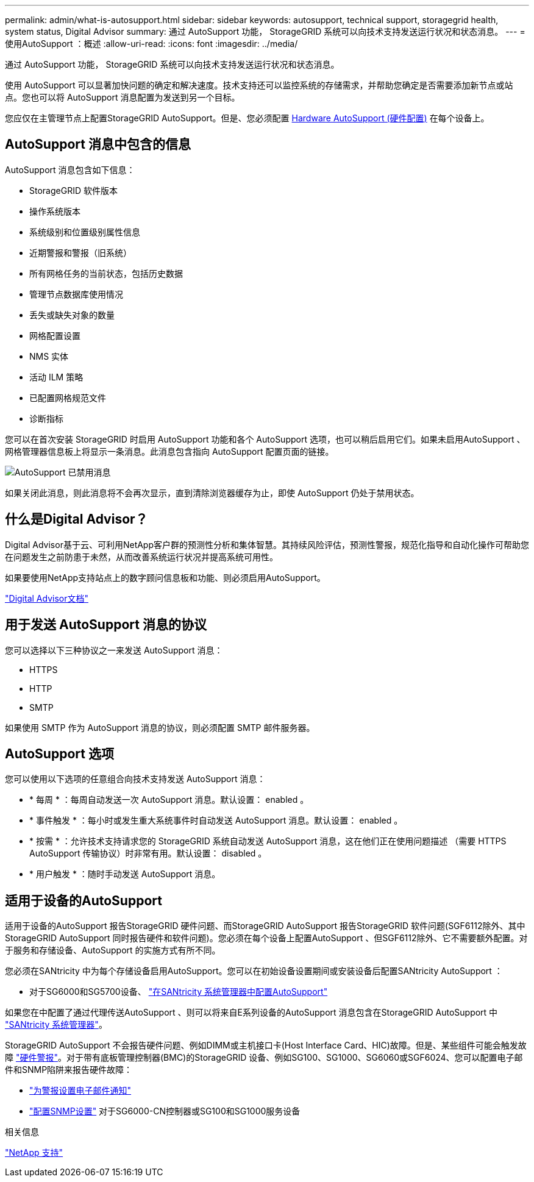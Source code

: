 ---
permalink: admin/what-is-autosupport.html 
sidebar: sidebar 
keywords: autosupport, technical support, storagegrid health, system status, Digital Advisor 
summary: 通过 AutoSupport 功能， StorageGRID 系统可以向技术支持发送运行状况和状态消息。 
---
= 使用AutoSupport ：概述
:allow-uri-read: 
:icons: font
:imagesdir: ../media/


[role="lead"]
通过 AutoSupport 功能， StorageGRID 系统可以向技术支持发送运行状况和状态消息。

使用 AutoSupport 可以显著加快问题的确定和解决速度。技术支持还可以监控系统的存储需求，并帮助您确定是否需要添加新节点或站点。您也可以将 AutoSupport 消息配置为发送到另一个目标。

您应仅在主管理节点上配置StorageGRID AutoSupport。但是、您必须配置 <<hardware_autosupport,Hardware AutoSupport (硬件配置)>> 在每个设备上。



== AutoSupport 消息中包含的信息

AutoSupport 消息包含如下信息：

* StorageGRID 软件版本
* 操作系统版本
* 系统级别和位置级别属性信息
* 近期警报和警报（旧系统）
* 所有网格任务的当前状态，包括历史数据
* 管理节点数据库使用情况
* 丢失或缺失对象的数量
* 网格配置设置
* NMS 实体
* 活动 ILM 策略
* 已配置网格规范文件
* 诊断指标


您可以在首次安装 StorageGRID 时启用 AutoSupport 功能和各个 AutoSupport 选项，也可以稍后启用它们。如果未启用AutoSupport 、网格管理器信息板上将显示一条消息。此消息包含指向 AutoSupport 配置页面的链接。

image::../media/autosupport_disabled_message.png[AutoSupport 已禁用消息]

如果关闭此消息，则此消息将不会再次显示，直到清除浏览器缓存为止，即使 AutoSupport 仍处于禁用状态。



== 什么是Digital Advisor？

Digital Advisor基于云、可利用NetApp客户群的预测性分析和集体智慧。其持续风险评估，预测性警报，规范化指导和自动化操作可帮助您在问题发生之前防患于未然，从而改善系统运行状况并提高系统可用性。

如果要使用NetApp支持站点上的数字顾问信息板和功能、则必须启用AutoSupport。

https://docs.netapp.com/us-en/active-iq/index.html["Digital Advisor文档"^]



== 用于发送 AutoSupport 消息的协议

您可以选择以下三种协议之一来发送 AutoSupport 消息：

* HTTPS
* HTTP
* SMTP


如果使用 SMTP 作为 AutoSupport 消息的协议，则必须配置 SMTP 邮件服务器。



== AutoSupport 选项

您可以使用以下选项的任意组合向技术支持发送 AutoSupport 消息：

* * 每周 * ：每周自动发送一次 AutoSupport 消息。默认设置： enabled 。
* * 事件触发 * ：每小时或发生重大系统事件时自动发送 AutoSupport 消息。默认设置： enabled 。
* * 按需 * ：允许技术支持请求您的 StorageGRID 系统自动发送 AutoSupport 消息，这在他们正在使用问题描述 （需要 HTTPS AutoSupport 传输协议）时非常有用。默认设置： disabled 。
* * 用户触发 * ：随时手动发送 AutoSupport 消息。




== [[harder_autostsupport]]适用于设备的AutoSupport

适用于设备的AutoSupport 报告StorageGRID 硬件问题、而StorageGRID AutoSupport 报告StorageGRID 软件问题(SGF6112除外、其中StorageGRID AutoSupport 同时报告硬件和软件问题)。您必须在每个设备上配置AutoSupport 、但SGF6112除外、它不需要额外配置。对于服务和存储设备、AutoSupport 的实施方式有所不同。

您必须在SANtricity 中为每个存储设备启用AutoSupport。您可以在初始设备设置期间或安装设备后配置SANtricity AutoSupport ：

* 对于SG6000和SG5700设备、 link:../installconfig/accessing-and-configuring-santricity-system-manager.html["在SANtricity 系统管理器中配置AutoSupport"]


如果您在中配置了通过代理传送AutoSupport 、则可以将来自E系列设备的AutoSupport 消息包含在StorageGRID AutoSupport 中 link:../admin/sending-eseries-autosupport-messages-through-storagegrid.html["SANtricity 系统管理器"]。

StorageGRID AutoSupport 不会报告硬件问题、例如DIMM或主机接口卡(Host Interface Card、HIC)故障。但是、某些组件可能会触发故障 link:../monitor/alerts-reference.html["硬件警报"]。对于带有底板管理控制器(BMC)的StorageGRID 设备、例如SG100、SG1000、SG6060或SGF6024、您可以配置电子邮件和SNMP陷阱来报告硬件故障：

* link:../installconfig/setting-up-email-notifications-for-alerts.html["为警报设置电子邮件通知"]
* link:../installconfig/configuring-snmp-settings-for-bmc.html["配置SNMP设置"] 对于SG6000-CN控制器或SG100和SG1000服务设备


.相关信息
https://mysupport.netapp.com/site/global/dashboard["NetApp 支持"^]
